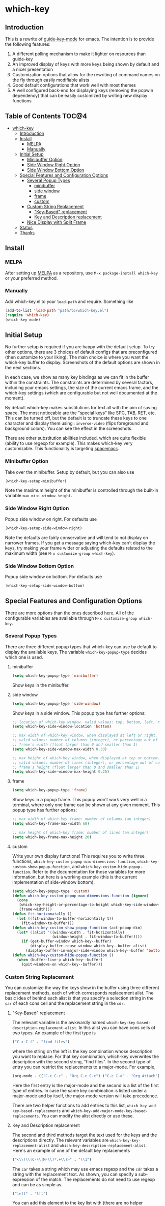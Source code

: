 [[http://melpa.org/packages/which-key-badge.svg]]
* which-key 
** Introduction
This is a rewrite of [[https://github.com/kai2nenobu/guide-key][guide-key-mode]] for emacs. The intention is to provide the
following features:
1. A different polling mechanism to make it lighter on resources than guide-key
2. An improved display of keys with more keys being shown by default and a nicer
   presentation
3. Customization options that allow for the rewriting of command names on the
   fly through easily modifiable alists
4. Good default configurations that work well with most themes
5. A well configured back-end for displaying keys (removing the popwin
   dependency) that can be easily customized by writing new display functions

** Table of Contents                                                 :TOC@4:
 - [[#which-key-][which-key ]]
     - [[#introduction][Introduction]]
     - [[#install][Install]]
         - [[#melpa][MELPA]]
         - [[#manually][Manually]]
     - [[#initial-setup][Initial Setup]]
         - [[#minibuffer-option][Minibuffer Option]]
         - [[#side-window-right-option][Side Window Right Option]]
         - [[#side-window-bottom-option][Side Window Bottom Option]]
     - [[#special-features-and-configuration-options][Special Features and Configuration Options]]
         - [[#several-popup-types][Several Popup Types]]
             - [[#minibuffer][minibuffer]]
             - [[#side-window][side window]]
             - [[#frame][frame]]
             - [[#custom][custom]]
         - [[#custom-string-replacement][Custom String Replacement]]
             - [[#key-based-replacement]["Key-Based" replacement]]
             - [[#key-and-description-replacement][Key and Description replacement]]
         - [[#nice-display-with-split-frame][Nice Display with Split Frame]]
     - [[#status][Status]]
     - [[#thanks][Thanks]]

** Install
*** MELPA
After setting up [[http://melpa.org][MELPA]] as a repository, use =M-x package-install which-key= or
your preferred method.

*** Manually
Add which-key.el to your =load-path= and require. Something like 

#+BEGIN_SRC emacs-lisp
(add-to-list 'load-path "path/to/which-key.el")
(require 'which-key)
(which-key-mode)
#+END_SRC

** Initial Setup
No further setup is required if you are happy with the default setup. To try
other options, there are 3 choices of default configs that are preconfigured
(then customize to your liking). The main choice is where you want the which-key
buffer to display. Screenshots of the default options are shown in the next
sections.

In each case, we show as many key bindings as we can fit in the buffer within
the constraints. The constraints are determined by several factors, including
your emacs settings, the size of the current emacs frame, and the which-key
settings (which are configurable but not well documented at the moment).

By default which-key makes substitutions for text all with the aim of saving
space. The most noticeable are the "special keys" like SPC, TAB, RET, etc. This
can be turned off, but the default is to truncate these keys to one character
and display them using =:inverse-video= (flips foreground and background
colors). You can see the effect in the screenshots.

There are other substitution abilities included, which are quite flexible
(ability to use regexp for example). This makes which-key very customizable.
This functionality is targeting [[https://github.com/syl20bnr/spacemacs][spacemacs]].

*** Minibuffer Option
Take over the minibuffer. Setup by default, but you can also use 

#+BEGIN_SRC emacs-lisp
(which-key-setup-minibuffer)
#+END_SRC

[[./img/which-key-minibuffer.png]]

Note the maximum height of the minibuffer is controlled through the built-in
variable =max-mini-window-height=.

*** Side Window Right Option
Popup side window on right. For defaults use

#+BEGIN_SRC emacs-lisp
(which-key-setup-side-window-right)
#+END_SRC

Note the defaults are fairly conservative and will tend to not display on
narrower frames. If you get a message saying which-key can't display the keys,
try making your frame wider or adjusting the defaults related to the maximum
width (see =M-x customize-group which-key=).

[[./img/which-key-right.png]]

*** Side Window Bottom Option
Popup side window on bottom. For defaults use

#+BEGIN_SRC emacs-lisp
(which-key-setup-side-window-bottom)
#+END_SRC

[[./img/which-key-bottom.png]]

** Special Features and Configuration Options
There are more options than the ones described here. All of the configurable
variables are available through =M-x customize-group which-key=.
*** Several Popup Types
There are three different popup types that which-key can use by default to
display the available keys. The variable =which-key-popup-type= decides which
one is used.
**** minibuffer
#+BEGIN_SRC emacs-lisp
(setq which-key-popup-type 'minibuffer)
#+END_SRC
Show keys in the minibuffer.
**** side window
#+BEGIN_SRC emacs-lisp
(setq which-key-popup-type 'side-window)
#+END_SRC
Show keys in a side window. This popup type has further options:
#+BEGIN_SRC emacs-lisp
;; location of which-key window. valid values: top, bottom, left, right
(setq which-key-side-window-location 'bottom)

;; max width of which-key window, when displayed at left or right.
;; valid values: number of columns (integer), or percentage out of current
;; frame's width (float larger than 0 and smaller than 1)
(setq which-key-side-window-max-width 0.33)

;; max height of which-key window, when displayed at top or bottom.
;; valid values: number of lines (integer), or percentage out of current
;; frame's height (float larger than 0 and smaller than 1)
(setq which-key-side-window-max-height 0.25)
#+END_SRC
**** frame

#+BEGIN_SRC emacs-lisp
(setq which-key-popup-type 'frame)
#+END_SRC
Show keys in a popup frame. This popup won't work very well in a terminal,
where only one frame can be shown at any given moment. This popup type has
further options:
#+BEGIN_SRC emacs-lisp
;; max width of which-key frame: number of columns (an integer)
(setq which-key-frame-max-width 60)

;; max height of which-key frame: number of lines (an integer)
(setq which-key-frame-max-height 20)
#+END_SRC

**** custom
Write your own display functions! This requires you to write three functions,
=which-key-custom-popup-max-dimensions-function=,
=which-key-custom-show-popup-function=, and
=which-key-custom-hide-popup-function=. Refer to the documentation for those
variables for more information, but here is a working example (this is the
current implementation of side-window bottom).


#+BEGIN_SRC emacs-lisp
(setq which-key-popup-type 'custom)
(defun which-key-custom-popup-max-dimensions-function (ignore)
  (cons
   (which-key-height-or-percentage-to-height which-key-side-window-max-height)
   (frame-width)))
(defun fit-horizonatally ()
  (let ((fit-window-to-buffer-horizontally t))
    (fit-window-to-buffer)))
(defun which-key-custom-show-popup-function (act-popup-dim)
  (let* ((alist '((window-width . fit-horizontally)
                  (window-height . fit-window-to-buffer))))
    (if (get-buffer-window which-key--buffer)
        (display-buffer-reuse-window which-key--buffer alist)
      (display-buffer-in-major-side-window which-key--buffer 'bottom 0 alist))))
(defun which-key-custom-hide-popup-function ()
  (when (buffer-live-p which-key--buffer)
    (quit-windows-on which-key--buffer)))
#+END_SRC

*** Custom String Replacement
You can customize the way the keys show in the buffer using three different
replacement methods, each of which corresponds replacement alist. The basic idea
of behind each alist is that you specify a selection string in the =car= of each
cons cell and the replacement string in the =cdr=.

**** "Key-Based" replacement
The relevant variable is the awkwardly named
=which-key-key-based-description-replacement-alist=. In this alist you can have
cons cells of two types. An example of the first type is

#+BEGIN_SRC emacs-lisp
("C-x C-f" . "find files")
#+END_SRC

where the string on the left is the key combination whose description you want
to replace. For that key combination, which-key overwrites the description with
the second string, "find files". In the second type of entry you can restrict
the replacements to a major-mode. For example, 

#+BEGIN_SRC emacs-lisp
(org-mode . (("C-c C-c" . "Org C-c C-c") ("C-c C-a" . "Org Attach"))
#+END_SRC

Here the first entry is the major-mode and the second is a list of the first
type of entries. In case the same key combination is listed under a major-mode
and by itself, the major-mode version will take precedence.

There are two helper functions to add entries to this list,
=which-key-add-key-based-replacements= and
=which-key-add-major-mode-key-based-replacements=. You can modify the alist
directly or use these.

**** Key and Description replacement
The second and third methods target the text used for the keys and the
descriptions directly. The relevant variables are
=which-key-key-replacement-alist= and =which-key-description-replacement-alist=.
Here's an example of one of the default key replacements

#+BEGIN_SRC emacs-lisp
("<\\(\\(C-\\|M-\\)*.+\\)>" . "\\1")
#+END_SRC

The =car= takes a string which may use emacs regexp and the =cdr= takes a string
with the replacement text. As shown, you can specify a sub-expression of the
match. The replacements do not need to use regexp and can be as simple as

#+BEGIN_SRC emacs-lisp
("left" . "lft")
#+END_SRC

You can add this element to the key list with (there are no helper functions for
these alists)

#+BEGIN_SRC emacs-lisp
(add-to-list 'which-key-key-replacement-alist '("left" . "lft"))
#+END_SRC

*** Nice Display with Split Frame
Unlike guide-key, which-key looks good even if the frame is split into several
windows.
#+CAPTION: which-key in a frame with 3 horizontal splits
[[./img/which-key-right-split.png]]

#+CAPTION: which-key in a frame with 2 vertical splits
[[./img/which-key-bottom-split.png]]

** Status
It requires testing on different platforms with different configurations, which
is beyond my capabilities. The default configuration has been reasonably stable
for me. 
** Thanks
Thanks to @bmag for helping with the initial development and finding many bugs.
